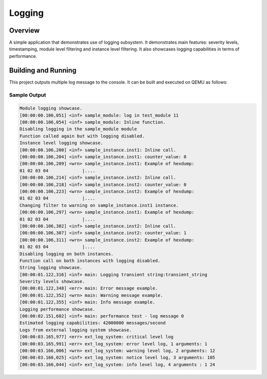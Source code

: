 .. _logger_sample:

Logging
###########

Overview
********
A simple application that demonstrates use of logging subsystem. It demonstrates
main features: severity levels, timestamping, module level filtering and
instance level filtering. It also showcases logging capabilities in terms of
performance.

Building and Running
********************

This project outputs multiple log message to the console.  It can be built and
executed on QEMU as follows:

.. zephyr-app-commands::
   :zephyr-app: samples/subsys/logging/logger
   :host-os: unix
   :board: qemu_x86
   :goals: run
   :compact:


Sample Output
=============

.. code-block:: console

        Module logging showcase.
        [00:00:00.106,051] <inf> sample_module: log in test_module 11
        [00:00:00.106,054] <inf> sample_module: Inline function.
        Disabling logging in the sample_module module
        Function called again but with logging disabled.
        Instance level logging showcase.
        [00:00:00.106,200] <inf> sample_instance.inst1: Inline call.
        [00:00:00.106,204] <inf> sample_instance.inst1: counter_value: 0
        [00:00:00.106,209] <wrn> sample_instance.inst1: Example of hexdump:
        01 02 03 04             |....
        [00:00:00.106,214] <inf> sample_instance.inst2: Inline call.
        [00:00:00.106,218] <inf> sample_instance.inst2: counter_value: 0
        [00:00:00.106,223] <wrn> sample_instance.inst2: Example of hexdump:
        01 02 03 04             |....
        Changing filter to warning on sample_instance.inst1 instance.
        [00:00:00.106,297] <wrn> sample_instance.inst1: Example of hexdump:
        01 02 03 04             |....
        [00:00:00.106,302] <inf> sample_instance.inst2: Inline call.
        [00:00:00.106,307] <inf> sample_instance.inst2: counter_value: 1
        [00:00:00.106,311] <wrn> sample_instance.inst2: Example of hexdump:
        01 02 03 04             |....
        Disabling logging on both instances.
        Function call on both instances with logging disabled.
        String logging showcase.
        [00:00:01.122,316] <inf> main: Logging transient string:transient_string
        Severity levels showcase.
        [00:00:01.122,348] <err> main: Error message example.
        [00:00:01.122,352] <wrn> main: Warning message example.
        [00:00:01.122,355] <inf> main: Info message example.
        Logging performance showcase.
        [00:00:02.151,602] <inf> main: performance test - log message 0
        Estimated logging capabilities: 42000000 messages/second
        Logs from external logging system showcase.
        [00:00:03.165,977] <err> ext_log_system: critical level log
        [00:00:03.165,991] <err> ext_log_system: error level log, 1 arguments: 1
        [00:00:03.166,006] <wrn> ext_log_system: warning level log, 2 arguments: 12
        [00:00:03.166,025] <inf> ext_log_system: notice level log, 3 arguments: 105
        [00:00:03.166,044] <inf> ext_log_system: info level log, 4 arguments : 1 24
